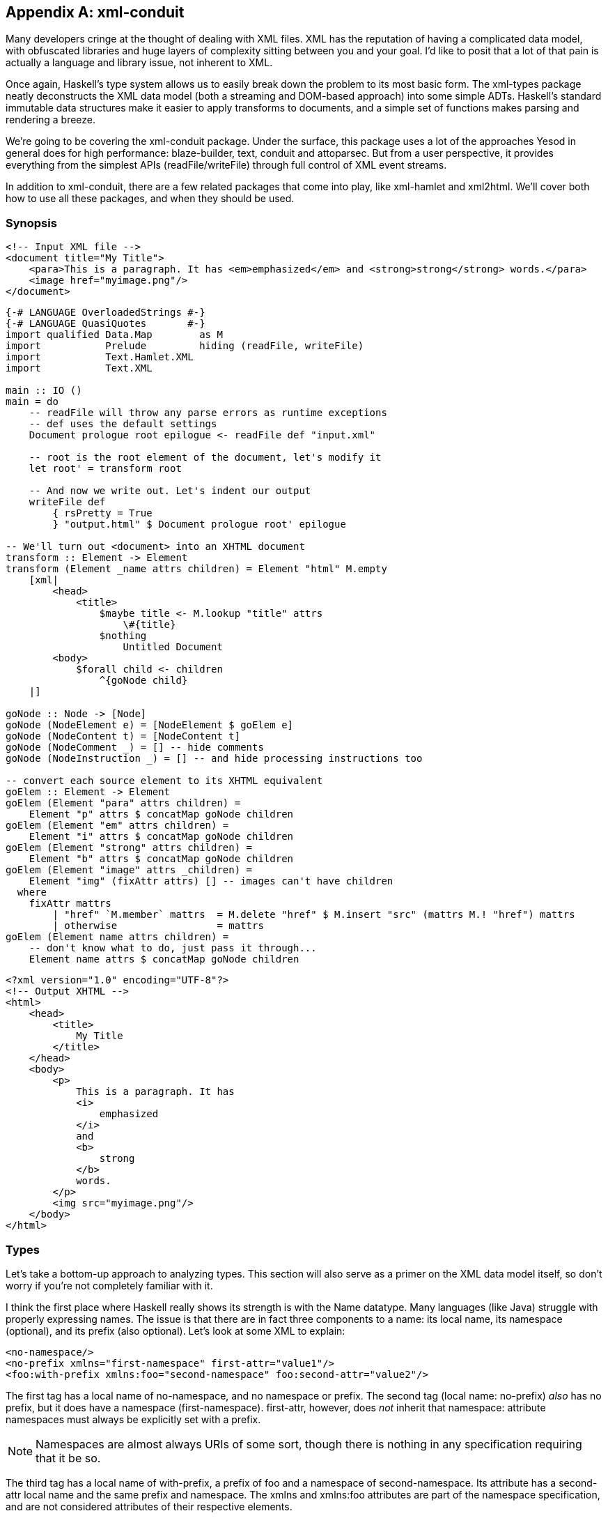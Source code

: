 [appendix]
== xml-conduit

Many developers cringe at the thought of dealing with XML files. XML has the
reputation of having a complicated data model, with obfuscated libraries and
huge layers of complexity sitting between you and your goal. I'd like to posit
that a lot of that pain is actually a language and library issue, not inherent
to XML.

Once again, Haskell's type system allows us to easily break down the problem to
its most basic form. The xml-types package neatly deconstructs the XML data
model (both a streaming and DOM-based approach) into some simple ADTs.
Haskell's standard immutable data structures make it easier to apply transforms
to documents, and a simple set of functions makes parsing and rendering a
breeze.

We're going to be covering the xml-conduit package. Under the surface, this
package uses a lot of the approaches Yesod in general does for high
performance: blaze-builder, text, conduit and attoparsec. But from a user
perspective, it provides everything from the simplest APIs
(+readFile+/+writeFile+) through full control of XML event streams.

In addition to +xml-conduit+, there are a few related packages that come into
play, like xml-hamlet and xml2html. We'll cover both how to use all these
packages, and when they should be used.

=== Synopsis

[source, xml]
----
<!-- Input XML file --> 
<document title="My Title">
    <para>This is a paragraph. It has <em>emphasized</em> and <strong>strong</strong> words.</para>
    <image href="myimage.png"/>
</document>
----

[source, haskell]
----
{-# LANGUAGE OverloadedStrings #-}
{-# LANGUAGE QuasiQuotes       #-}
import qualified Data.Map        as M
import           Prelude         hiding (readFile, writeFile)
import           Text.Hamlet.XML
import           Text.XML

main :: IO ()
main = do
    -- readFile will throw any parse errors as runtime exceptions
    -- def uses the default settings
    Document prologue root epilogue <- readFile def "input.xml"

    -- root is the root element of the document, let's modify it
    let root' = transform root

    -- And now we write out. Let's indent our output
    writeFile def
        { rsPretty = True
        } "output.html" $ Document prologue root' epilogue

-- We'll turn out <document> into an XHTML document
transform :: Element -> Element
transform (Element _name attrs children) = Element "html" M.empty
    [xml|
        <head>
            <title>
                $maybe title <- M.lookup "title" attrs
                    \#{title}
                $nothing
                    Untitled Document
        <body>
            $forall child <- children
                ^{goNode child}
    |]

goNode :: Node -> [Node]
goNode (NodeElement e) = [NodeElement $ goElem e]
goNode (NodeContent t) = [NodeContent t]
goNode (NodeComment _) = [] -- hide comments
goNode (NodeInstruction _) = [] -- and hide processing instructions too

-- convert each source element to its XHTML equivalent
goElem :: Element -> Element
goElem (Element "para" attrs children) =
    Element "p" attrs $ concatMap goNode children
goElem (Element "em" attrs children) =
    Element "i" attrs $ concatMap goNode children
goElem (Element "strong" attrs children) =
    Element "b" attrs $ concatMap goNode children
goElem (Element "image" attrs _children) =
    Element "img" (fixAttr attrs) [] -- images can't have children
  where
    fixAttr mattrs
        | "href" `M.member` mattrs  = M.delete "href" $ M.insert "src" (mattrs M.! "href") mattrs
        | otherwise                 = mattrs
goElem (Element name attrs children) =
    -- don't know what to do, just pass it through...
    Element name attrs $ concatMap goNode children
----

[source, xhtml]
----
<?xml version="1.0" encoding="UTF-8"?>
<!-- Output XHTML -->
<html>
    <head>
        <title>
            My Title
        </title>
    </head>
    <body>
        <p>
            This is a paragraph. It has 
            <i>
                emphasized
            </i>
            and 
            <b>
                strong
            </b>
            words.
        </p>
        <img src="myimage.png"/>
    </body>
</html>
----

=== Types

Let's take a bottom-up approach to analyzing types. This section will also
serve as a primer on the XML data model itself, so don't worry if you're not
completely familiar with it.

I think the first place where Haskell really shows its strength is with the
+Name+ datatype. Many languages (like Java) struggle with properly expressing
names. The issue is that there are in fact three components to a name: its
local name, its namespace (optional), and its prefix (also optional). Let's
look at some XML to explain:

[source, xml]
----
<no-namespace/>
<no-prefix xmlns="first-namespace" first-attr="value1"/>
<foo:with-prefix xmlns:foo="second-namespace" foo:second-attr="value2"/>
----

The first tag has a local name of +no-namespace+, and no namespace or prefix.
The second tag (local name: +no-prefix+) _also_ has no prefix, but it does have
a namespace (+first-namespace+). +first-attr+, however, does _not_ inherit that
namespace: attribute namespaces must always be explicitly set with a prefix.

NOTE: Namespaces are almost always URIs of some sort, though there is nothing
in any specification requiring that it be so.

The third tag has a local name of +with-prefix+, a prefix of +foo+ and a
namespace of +second-namespace+. Its attribute has a +second-attr+ local name
and the same prefix and namespace. The +xmlns+ and +xmlns:foo+ attributes are
part of the namespace specification, and are not considered attributes of their
respective elements.

So let's review what we need from a name: every name has a local name, and it
can optionally have a prefix and namespace. Seems like a simple fit for a
record type:

[source, haskell]
----
data Name = Name
    { nameLocalName :: Text
    , nameNamespace :: Maybe Text
    , namePrefix    :: Maybe Text
    }
----

According the the XML namespace standard, two names are considered equivalent
if they have the same localname and namespace. In other words, the prefix is
not important. Therefore, +xml-types+ defines +Eq+ and +Ord+ instances that
ignore the prefix.

The last class instance worth mentioning is +IsString+. It would be very
tedious to have to manually type out +Name "p" Nothing Nothing+ every time we
want a paragraph. If you turn on +OverloadedStrings+, +"p"+ will resolve to
that all by itself! In addition, the +IsString+ instance recognizes something
called Clark notation, which allows you to prefix the namespace surrounded in
curly brackets. In other words:

[source, haskell]
----
"{namespace}element" == Name "element" (Just "namespace") Nothing
"element" == Name "element" Nothing Nothing
----

==== The Four Types of Nodes

XML documents are a tree of nested nodes. There are in fact four different
types of nodes allowed: elements, content (i.e., text), comments, and
processing instructions.

[NOTE]
====
You may not be familiar with that last one, it's less commonly used. It is marked up as:

[source, xml]
----
<?target data?>
----

There are two surprising facts about processing instructions (PIs):

* PIs don't have attributes. While often times you'll see processing
  instructions that appear to have attributes, there are in fact no rules about
  that data of an instruction.

* The +&lt;?xml ...?&gt;+ stuff at the beginning of a document is not a
  processing instruction. It is simply the beginning of the document (known as
  the XML declaration), and happens to look an awful lot like a PI. The
  difference though is that the +&lt;?xml ...?&gt;+ line will not appear in
  your parsed content.
====

Since processing instructions have two pieces of text associated with them (the
target and the data), we have a simple data type:

[source, haskell]
----
data Instruction = Instruction
    { instructionTarget :: Text
    , instructionData :: Text
    }
----

Comments have no special datatype, since they are just text. But content is an
interesting one: it could contain either plain text or unresolved entities
(e.g., +&amp;copyright-statement;+). xml-types keeps those unresolved entities
in all the data types in order to completely match the spec. However, in
practice, it can be very tedious to program against those data types. And in
most use cases, an unresolved entity is going to end up as an error anyway.

Therefore, the +Text.XML+ module defines its own set of datatypes for nodes,
elements and documents that removes all unresolved entities. If you need to
deal with unresolved entities instead, you should use the +Text.XML.Unresolved+
module.  From now on, we'll be focusing only on the +Text.XML+ data types,
though they are almost identical to the +xml-types+ versions.

Anyway, after that detour: content is just a piece of text, and therefore it
too does not have a special datatype. The last node type is an element, which
contains three pieces of information: a name, a map of attribute name/value
pairs, and a list of children nodes. (In +xml-types+, this value could contain
unresolved entities as well.) So our +Element+ is defined as:

[source, haskell]
----
data Element = Element
    { elementName :: Name
    , elementAttributes :: Map Name Text
    , elementNodes :: [Node]
    }
----

Which of course begs the question: what does a +Node+ look like? This is where
Haskell really shines: its sum types model the XML data model perfectly.

[source, haskell]
----
data Node
    = NodeElement Element
    | NodeInstruction Instruction
    | NodeContent Text
    | NodeComment Text
----

==== Documents

So now we have elements and nodes, but what about an entire document? Let's
just lay out the datatypes:

[source, haskell]
----
data Document = Document
    { documentPrologue :: Prologue
    , documentRoot :: Element
    , documentEpilogue :: [Miscellaneous]
    }

data Prologue = Prologue
    { prologueBefore :: [Miscellaneous]
    , prologueDoctype :: Maybe Doctype
    , prologueAfter :: [Miscellaneous]
    }

data Miscellaneous
    = MiscInstruction Instruction
    | MiscComment Text

data Doctype = Doctype
    { doctypeName :: Text
    , doctypeID :: Maybe ExternalID
    }

data ExternalID
    = SystemID Text
    | PublicID Text Text
----

The XML spec says that a document has a single root element (+documentRoot+).
It also has an optional doctype statement. Before and after both the doctype
and the root element, you are allowed to have comments and processing
instructions. (You can also have whitespace, but that is ignored in the
parsing.)

So what's up with the doctype? Well, it specifies the root element of the
document, and then optional public and system identifiers. These are used to
refer to DTD files, which give more information about the file (e.g.,
validation rules, default attributes, entity resolution). Let's see some
examples:

[source, xml]
----
<!DOCTYPE root> <!-- no external identifier -->
<!DOCTYPE root SYSTEM "root.dtd"> <!-- a system identifier -->
<!DOCTYPE root PUBLIC "My Root Public Identifier" "root.dtd"> <!-- public identifiers have a system ID as well -->
----

And that, my friends, is the entire XML data model. For many parsing purposes,
you'll be able to simply ignore the entire +Document+ datatype and go
immediately to the +documentRoot+.

==== Events

In addition to the document API, +xml-types+ defines an Event datatype. This
can be used for constructing streaming tools, which can be much more memory
efficient for certain kinds of processing (eg, adding an extra attribute to all
elements). We will not be covering the streaming API currently, though it
should look very familiar after analyzing the document API.


NOTE: You can see an example of the streaming API in the Sphinx case study.

=== Text.XML

The recommended entry point to xml-conduit is the Text.XML module. This module
exports all of the datatypes you'll need to manipulate XML in a DOM fashion, as
well as a number of different approaches for parsing and rendering XML content.
Let's start with the simple ones:

[source, haskell]
----
readFile  :: ParseSettings  -> FilePath -> IO Document
writeFile :: RenderSettings -> FilePath -> Document -> IO ()
----

This introduces the +ParseSettings+ and +RenderSettings+ datatypes. You can use
these to modify the behavior of the parser and renderer, such as adding
character entities and turning on pretty (i.e., indented) output. Both these
types are instances of the Default typeclass, so you can simply use +def+ when
these need to be supplied. That is how we will supply these values through the
rest of the chapter; please see the API docs for more information.

It's worth pointing out that in addition to the file-based API, there is also a
text- and bytestring-based API. The bytestring-powered functions all perform
intelligent encoding detections, and support UTF-8, UTF-16 and UTF-32, in
either big or little endian, with and without a Byte-Order Marker (BOM). All
output is generated in UTF-8.

For complex data lookups, we recommend using the higher-level cursors API. The
standard +Text.XML+ API not only forms the basis for that higher level, but is
also a great API for simple XML transformations and for XML generation. See the
synopsis for an example.

==== A note about file paths

In the type signature above, we have a type +FilePath+. However, *this isn't
Prelude.FilePath*. The standard +Prelude+ defines a type synonym +type FilePath
= \[Char\]+. Unfortunately, there are many limitations to using such an
approach, including confusion of filename character encodings and differences
in path separators.

Instead, +xml-conduit+ uses the system-filepath package, which defines an
abstract +FilePath+ type. I've personally found this to be a much nicer
approach to work with. The package is fairly easy to follow, so I won't go into
details here. But I do want to give a few quick explanations of how to use it:

* Since a +FilePath+ is an instance of +IsString+, you can type in regular
  strings and they will be treated properly, as long as the +OverloadedStrings+
  extension is enabled. (I highly recommend enabling it anyway, as it makes
  dealing with +Text+ values much more pleasant.)

* If you need to explicitly convert to or from +Prelude+'s +FilePath+, you
  should use the encodeString and decodeString, respectively. This takes into
  account file path encodings.

* Instead of manually splicing together directory names and file names with
  extensions, use the operators in the +Filesystem.Path.CurrentOS+ module, e.g.
  +myfolder &lt;/&gt; filename &lt;.&gt; extension+.

=== Cursor

Suppose you want to pull the title out of an XHTML document. You could do so
with the +Text.XML+ interface we just described, using standard pattern
matching on the children of elements. But that would get very tedious, very
quickly. Probably the gold standard for these kinds of lookups is XPath, where
you would be able to write +/html/head/title+. And that's exactly what inspired
the design of the Text.XML.Cursor combinators.

A cursor is an XML node that knows its location in the tree; it's able to
traverse upwards, sideways, and downwards. (Under the surface, this is achieved
by link:$$http://www.haskell.org/haskellwiki/Tying_the_Knot$$[tying the knot].)
There are two functions available for creating cursors from +Text.XML+ types:
+fromDocument+ and +fromNode+.

We also have the concept of an Axis, defined as +type Axis = Cursor -&gt;
\[Cursor\]+. It's easiest to get started by looking at example axes: child
returns zero or more cursors that are the child of the current one, parent
returns the single parent cursor of the input, or an empty list if the input is
the root element, and so on.

In addition, there are some axes that take predicates. +element+ is a commonly
used function that filters down to only elements which match the given name.
For example, +element "title"+ will return the input element if its name is
"title", or an empty list otherwise.

Another common function which isn't quite an axis is +content &#58;: Cursor
-&gt; \[Text\]+. For all content nodes, it returns the contained text;
otherwise, it returns an empty list.

And thanks to the monad instance for lists, it's easy to string all of these
together. For example, to do our title lookup, we would write the following
program:


[source, haskell]
----
{-# LANGUAGE OverloadedStrings #-}
import Prelude hiding (readFile)
import Text.XML
import Text.XML.Cursor
import qualified Data.Text as T

main :: IO ()
main = do
    doc <- readFile def "test.xml"
    let cursor = fromDocument doc
    print $ T.concat $
            child cursor >>= element "head" >>= child
                         >>= element "title" >>= descendant >>= content
----

What this says is:

. Get me all the child nodes of the root element

. Filter down to only the elements named "head"

. Get all the children of all those head elements

. Filter down to only the elements named "title"

. Get all the descendants of all those title elements. (A descendant is a
  child, or a descendant of a child. Yes, that was a recursive definition.)

. Get only the text nodes.

So for the input document:

[source, xml]
----
<html>
    <head>
        <title>My <b>Title</b></title>
    </head>
    <body>
        <p>Foo bar baz</p>
    </body>
</html>
----

We end up with the output +My Title+. This is all well and good, but it's much
more verbose than the XPath solution. To combat this verbosity, Aristid
Breitkreuz added a set of operators to the Cursor module to handle many common
cases. So we can rewrite our example as:

[source, haskell]
----
{-# LANGUAGE OverloadedStrings #-}
import Prelude hiding (readFile)
import Text.XML
import Text.XML.Cursor
import qualified Data.Text as T

main :: IO ()
main = do
    doc <- readFile def "test.xml"
    let cursor = fromDocument doc
    print $ T.concat $
        cursor $/ element "head" &/ element "title" &// content
----

+$/+ says to apply the axis on the right to the children of the cursor on the
left. +&amp;/+ is almost identical, but is instead used to combine two axes
together. This is a general rule in +Text.XML.Cursor+: operators beginning with
$ directly apply an axis, while &amp; will combine two together. +&amp;//+ is
used for applying an axis to all descendants.

Let's go for a more complex, if more contrived, example. We have a document
that looks like:

[source, xml]
----
<html>
    <head>
        <title>Headings</title>
    </head>
    <body>
        <hgroup>
            <h1>Heading 1 foo</h1>
            <h2 class="foo">Heading 2 foo</h2>
        </hgroup>
        <hgroup>
            <h1>Heading 1 bar</h1>
            <h2 class="bar">Heading 2 bar</h2>
        </hgroup>
    </body>
</html>
----

We want to get the content of all the +h1+ tags which precede an +h2+ tag with
a +class+ attribute of "bar". To perform this convoluted lookup, we can write:

[source, haskell]
----
{-# LANGUAGE OverloadedStrings #-}
import Prelude hiding (readFile)
import Text.XML
import Text.XML.Cursor
import qualified Data.Text as T

main :: IO ()
main = do
    doc <- readFile def "test2.xml"
    let cursor = fromDocument doc
    print $ T.concat $
        cursor $// element "h2"
               >=> attributeIs "class" "bar"
               >=> precedingSibling
               >=> element "h1"
               &// content
----

Let's step through that. First we get all h2 elements in the document. (+$//+
gets all descendants of the root element.) Then we filter out only those with
+class=bar+. That +&gt;=&gt;+ operator is actually the standard operator from
Control.Monad; yet another advantage of the monad instance of lists.
+precedingSibling+ finds all nodes that come before our node *and* share the
same parent. (There is also a +preceding+ axis which takes all elements earlier
in the tree.) We then take just the +h1+ elements, and then grab their content.


NOTE: The equivalent XPath, for comparison, would be +//h2\[@class =
'bar'\]/preceding-sibling::h1//text()+.

While the cursor API isn't quite as succinct as XPath, it has the advantages of
being standard Haskell code, and of type safety.

=== xml-hamlet

Thanks to the simplicity of Haskell's data type system, creating XML content
with the +Text.XML API+ is easy, if a bit verbose. The following code:

[source, haskell]
----
{-# LANGUAGE OverloadedStrings #-}
import           Data.Map (empty)
import           Prelude  hiding (writeFile)
import           Text.XML

main :: IO ()
main =
    writeFile def "test3.xml" $ Document (Prologue [] Nothing []) root []
  where
    root = Element "html" empty
        [ NodeElement $ Element "head" empty
            [ NodeElement $ Element "title" empty
                [ NodeContent "My "
                , NodeElement $ Element "b" empty
                    [ NodeContent "Title"
                    ]
                ]
            ]
        , NodeElement $ Element "body" empty
            [ NodeElement $ Element "p" empty
                [ NodeContent "foo bar baz"
                ]
            ]
        ]
----

produces

----
<?xml version="1.0" encoding="UTF-8"?>
<html><head><title>My <b>Title</b></title></head><body><p>foo bar baz</p></body></html>
----

This is leaps and bounds easier than having to deal with an imperative,
mutable-value-based API (cough, Java, cough), but it's far from pleasant, and
obscures what we're really trying to achieve. To simplify things, we have the
xml-hamlet package, which using Quasi-Quotation to allow you to type in your
XML in a natural syntax. For example, the above could be rewritten as:

[source, haskell]
----
{-# LANGUAGE OverloadedStrings #-}
{-# LANGUAGE QuasiQuotes       #-}
import           Data.Map        (empty)
import           Prelude         hiding (writeFile)
import           Text.Hamlet.XML
import           Text.XML

main :: IO ()
main =
    writeFile def "test3.xml" $ Document (Prologue [] Nothing []) root []
  where
    root = Element "html" empty [xml|
<head>
    <title>
        My #
        <b>Title
<body>
    <p>foo bar baz
|]
----

Let's make a few points:


* The syntax is almost identical to normal Hamlet, except URL-interpolation
  (@{...}) has been removed. As such:

** No close tags.

** Whitespace-sensitive.

** If you want to have whitespace at the end of a line, use a # at the end. At
   the beginning, use a backslash.

* An +xml+ interpolation will return a list of ++Node++s. So you still need to
  wrap up the output in all the normal +Document+ and root +Element+
  constructs.


* There is no support for the special +.class+ and +#id+ attribute forms.

And like normal Hamlet, you can use variable interpolation and control
structures. So a slightly more complex example would be:

[source, haskell]
----
{-# LANGUAGE OverloadedStrings #-}
{-# LANGUAGE QuasiQuotes #-}
import Text.XML
import Text.Hamlet.XML
import Prelude hiding (writeFile)
import Data.Text (Text, pack)
import Data.Map (empty)

data Person = Person
    { personName :: Text
    , personAge :: Int
    }

people :: [Person]
people =
    [ Person "Michael" 26
    , Person "Miriam" 25
    , Person "Eliezer" 3
    , Person "Gavriella" 1
    ]

main :: IO ()
main =
    writeFile def "people.xml" $ Document (Prologue [] Nothing []) root []
  where
    root = Element "html" empty [xml|
<head>
    <title>Some People
<body>
    <h1>Some People
    $if null people
        <p>There are no people.
    $else
        <dl>
            $forall person <- people
                ^{personNodes person}
|]

personNodes :: Person -> [Node]
personNodes person = [xml|
<dt>#{personName person}
<dd>#{pack $ show $ personAge person}
|]
----

A few more notes:

* The caret-interpolation (&#94;{...}) takes a list of nodes, and so can easily
  embed other ++xml++-quotations.

* Unlike Hamlet, hash-interpolations (#{...}) are not polymorphic, and can
  _only_ accept +Text+ values.

=== xml2html

So far in this chapter, our examples have revolved around XHTML. I've done that
so far simply because it is likely to be the most familiar form of XML for most
of our readers. But there's an ugly side to all this that we must acknowledge:
not all XHTML will be correct HTML. The following discrepancies exist:

* There are some void tags (e.g., +img+, +br+) in HTML which do not need to
  have close tags, and in fact are not allowed to.

* HTML does not understand self-closing tags, so
  +&lt;script&gt;&lt;/script&gt;+ and +&lt;script/&gt;+ mean very different
  things.

* Combining the previous two points: you are free to self-close void tags,
  though to a browser it won't mean anything.

* In order to avoid quirks mode, you should start your HTML documents with a
  +DOCTYPE+ statement.

* We do not want the XML declaration +&lt;?xml ...?&gt;+ at the top of an HTML
  page.

* We do not want any namespaces used in HTML, while XHTML is fully namespaced.

* The contents of +&lt;style&gt;+ and +&lt;script&gt;+ tags should not be
  escaped.

That's where the xml2html package comes into play. It provides a ToHtml
instance for ++Node++s, ++Document++s and ++Element++s. In order to use it,
just import the Text.XML.Xml2Html module.

[source, haskell]
----
{-# LANGUAGE OverloadedStrings #-}
{-# LANGUAGE QuasiQuotes       #-}
import           Data.Map                        (empty)
import           Text.Blaze.Html                 (toHtml)
import           Text.Blaze.Html.Renderer.String (renderHtml)
import           Text.Hamlet.XML
import           Text.XML
import           Text.XML.Xml2Html               ()

main :: IO ()
main = putStr $ renderHtml $ toHtml $ Document (Prologue [] Nothing []) root []

root :: Element
root = Element "html" empty [xml|
<head>
    <title>Test
    <script>if (5 < 6 || 8 > 9) alert("Hello World!");
    <style>body > h1 { color: red }
<body>
    <h1>Hello World!
|]
----

Outputs: (whitespace added)

[source, html]
----
<!DOCTYPE HTML>
<html>
    <head>
        <title>Test</title>
        <script>if (5 < 6 || 8 > 9) alert("Hello World!");</script>
        <style>body > h1 { color: red }</style>
    </head>
    <body>
        <h1>Hello World!</h1>
    </body>
</html>
----
